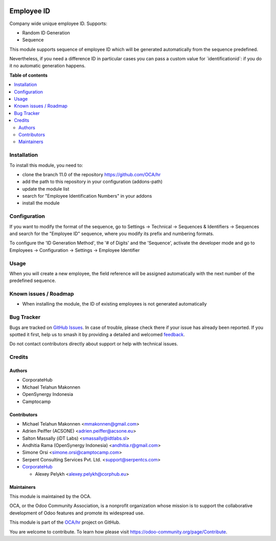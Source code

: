 .. image:: https://odoo-community.org/readme-banner-image
   :target: https://odoo-community.org/get-involved?utm_source=readme
   :alt: Odoo Community Association

===========
Employee ID
===========

.. 
   !!!!!!!!!!!!!!!!!!!!!!!!!!!!!!!!!!!!!!!!!!!!!!!!!!!!
   !! This file is generated by oca-gen-addon-readme !!
   !! changes will be overwritten.                   !!
   !!!!!!!!!!!!!!!!!!!!!!!!!!!!!!!!!!!!!!!!!!!!!!!!!!!!
   !! source digest: sha256:f3589618264e893809dcc1cd240603080f2c43e84f79c4c2bf2d9d538cc6228e
   !!!!!!!!!!!!!!!!!!!!!!!!!!!!!!!!!!!!!!!!!!!!!!!!!!!!

.. |badge1| image:: https://img.shields.io/badge/maturity-Beta-yellow.png
    :target: https://odoo-community.org/page/development-status
    :alt: Beta
.. |badge2| image:: https://img.shields.io/badge/license-AGPL--3-blue.png
    :target: http://www.gnu.org/licenses/agpl-3.0-standalone.html
    :alt: License: AGPL-3
.. |badge3| image:: https://img.shields.io/badge/github-OCA%2Fhr-lightgray.png?logo=github
    :target: https://github.com/OCA/hr/tree/18.0/hr_employee_id
    :alt: OCA/hr
.. |badge4| image:: https://img.shields.io/badge/weblate-Translate%20me-F47D42.png
    :target: https://translation.odoo-community.org/projects/hr-18-0/hr-18-0-hr_employee_id
    :alt: Translate me on Weblate
.. |badge5| image:: https://img.shields.io/badge/runboat-Try%20me-875A7B.png
    :target: https://runboat.odoo-community.org/builds?repo=OCA/hr&target_branch=18.0
    :alt: Try me on Runboat

|badge1| |badge2| |badge3| |badge4| |badge5|

Company wide unique employee ID. Supports:

- Random ID Generation
- Sequence

This module supports sequence of employee ID which will be generated
automatically from the sequence predefined.

Nevertheless, if you need a difference ID in particular cases you can
pass a custom value for \`identificationid\`: if you do it no automatic
generation happens.

**Table of contents**

.. contents::
   :local:

Installation
============

To install this module, you need to:

- clone the branch 11.0 of the repository https://github.com/OCA/hr
- add the path to this repository in your configuration (addons-path)
- update the module list
- search for "Employee Identification Numbers" in your addons
- install the module

Configuration
=============

If you want to modify the format of the sequence, go to Settings ->
Technical -> Sequences & Identifiers -> Sequences and search for the
"Employee ID" sequence, where you modify its prefix and numbering
formats.

To configure the 'ID Generation Method', the '# of Digits' and the
'Sequence', activate the developer mode and go to Employees ->
Configuration -> Settings -> Employee Identifier

Usage
=====

When you will create a new employee, the field reference will be
assigned automatically with the next number of the predefined sequence.

Known issues / Roadmap
======================

- When installing the module, the ID of existing employees is not
  generated automatically

Bug Tracker
===========

Bugs are tracked on `GitHub Issues <https://github.com/OCA/hr/issues>`_.
In case of trouble, please check there if your issue has already been reported.
If you spotted it first, help us to smash it by providing a detailed and welcomed
`feedback <https://github.com/OCA/hr/issues/new?body=module:%20hr_employee_id%0Aversion:%2018.0%0A%0A**Steps%20to%20reproduce**%0A-%20...%0A%0A**Current%20behavior**%0A%0A**Expected%20behavior**>`_.

Do not contact contributors directly about support or help with technical issues.

Credits
=======

Authors
-------

* CorporateHub
* Michael Telahun Makonnen
* OpenSynergy Indonesia
* Camptocamp

Contributors
------------

- Michael Telahun Makonnen <mmakonnen@gmail.com>
- Adrien Peiffer (ACSONE) <adrien.peiffer@acsone.eu>
- Salton Massally (iDT Labs) <smassally@idtlabs.sl>
- Andhitia Rama (OpenSynergy Indonesia) <andhitia.r@gmail.com>
- Simone Orsi <simone.orsi@camptocamp.com>
- Serpent Consulting Services Pvt. Ltd. <support@serpentcs.com>
- `CorporateHub <https://corporatehub.eu/>`__

  - Alexey Pelykh <alexey.pelykh@corphub.eu>

Maintainers
-----------

This module is maintained by the OCA.

.. image:: https://odoo-community.org/logo.png
   :alt: Odoo Community Association
   :target: https://odoo-community.org

OCA, or the Odoo Community Association, is a nonprofit organization whose
mission is to support the collaborative development of Odoo features and
promote its widespread use.

This module is part of the `OCA/hr <https://github.com/OCA/hr/tree/18.0/hr_employee_id>`_ project on GitHub.

You are welcome to contribute. To learn how please visit https://odoo-community.org/page/Contribute.
